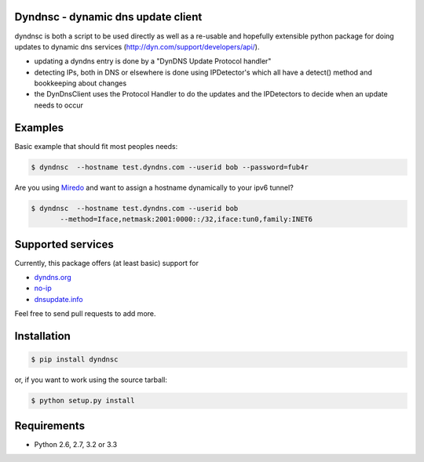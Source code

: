 Dyndnsc - dynamic dns update client
===================================

.. image:: https://travis-ci.org/infothrill/python-dyndnsc.png
    :target: https://travis-ci.org/infothrill/python-dyndnsc

.. image:: https://coveralls.io/repos/infothrill/python-dyndnsc/badge.png
        :target: https://coveralls.io/r/infothrill/python-dyndnsc

.. image:: https://badge.fury.io/py/dyndnsc.png
    :target: http://badge.fury.io/py/dyndnsc

.. image:: https://pypip.in/d/dyndnsc/badge.png
        :target: https://crate.io/packages/dyndnsc/


dyndnsc is both a script to be used directly as well as a re-usable and
hopefully extensible python package for doing updates to dynamic
dns services (http://dyn.com/support/developers/api/).

- updating a dyndns entry is done by a "DynDNS Update Protocol handler"
- detecting IPs, both in DNS or elsewhere is done using IPDetector's
  which all have a detect() method and bookkeeping about changes
- the DynDnsClient uses the Protocol Handler to do the updates and
  the IPDetectors to decide when an update needs to occur

Examples
========

Basic example that should fit most peoples needs:

.. code-block:: bash

    $ dyndnsc  --hostname test.dyndns.com --userid bob --password=fub4r


Are you using `Miredo <http://www.remlab.net/miredo/>`_ and want to assign
a hostname dynamically to your ipv6 tunnel?

.. code-block:: bash

    $ dyndnsc  --hostname test.dyndns.com --userid bob
           --method=Iface,netmask:2001:0000::/32,iface:tun0,family:INET6


Supported services
==================
Currently, this package offers (at least basic) support for

* `dyndns.org <http://dyndns.org/>`_
* `no-ip <https://www.no-ip.com/>`_
* `dnsupdate.info <https://dnsupdate.info/>`_

Feel free to send pull requests to add more.

Installation
============

.. code-block:: bash

    $ pip install dyndnsc

or, if you want to work using the source tarball:

.. code-block:: bash

    $ python setup.py install
  

Requirements
============
* Python 2.6, 2.7, 3.2 or 3.3
